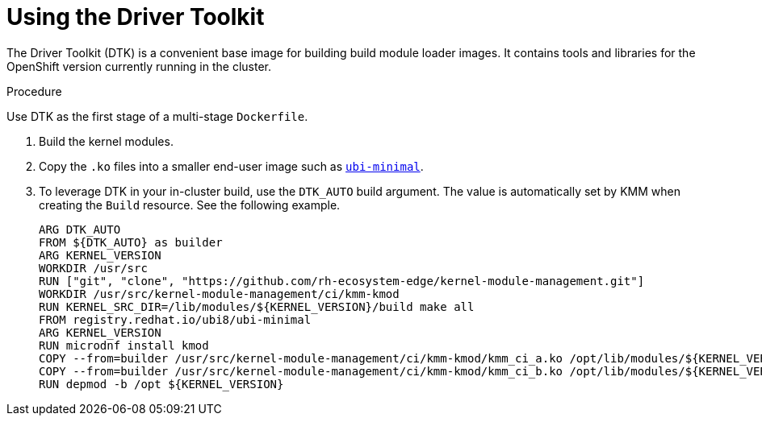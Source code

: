 // Module included in the following assemblies:
//
// * hardware_enablement/kmm-kernel-module-management.adoc

:_content-type: PROCEDURE
[id="kmm-using-driver-toolkit_{context}"]

= Using the Driver Toolkit

The Driver Toolkit (DTK) is a convenient base image for building build module loader images.
It contains tools and libraries for the OpenShift version currently running in the cluster.

.Procedure

Use DTK as the first stage of a multi-stage `Dockerfile`.

. Build the kernel modules.

. Copy the `.ko` files into a smaller end-user image such as https://catalog.redhat.com/software/containers/ubi8/ubi-minimal[`ubi-minimal`].

. To leverage DTK in your in-cluster build, use the `DTK_AUTO` build argument.
The value is automatically set by KMM when creating the `Build` resource. See the following example.
+
[source,dockerfile]
----
ARG DTK_AUTO
FROM ${DTK_AUTO} as builder
ARG KERNEL_VERSION
WORKDIR /usr/src
RUN ["git", "clone", "https://github.com/rh-ecosystem-edge/kernel-module-management.git"]
WORKDIR /usr/src/kernel-module-management/ci/kmm-kmod
RUN KERNEL_SRC_DIR=/lib/modules/${KERNEL_VERSION}/build make all
FROM registry.redhat.io/ubi8/ubi-minimal
ARG KERNEL_VERSION
RUN microdnf install kmod
COPY --from=builder /usr/src/kernel-module-management/ci/kmm-kmod/kmm_ci_a.ko /opt/lib/modules/${KERNEL_VERSION}/
COPY --from=builder /usr/src/kernel-module-management/ci/kmm-kmod/kmm_ci_b.ko /opt/lib/modules/${KERNEL_VERSION}/
RUN depmod -b /opt ${KERNEL_VERSION}
----
